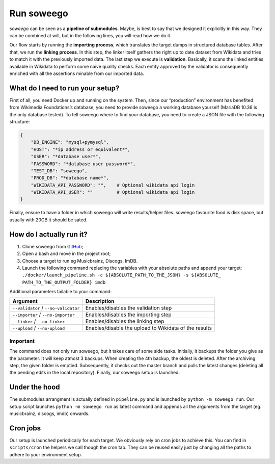 Run soweego
===========

*soweego* can be seen as a **pipeline of submodules**. Maybe, is best to
say that we designed it explicitly in this way. They can be combined at
will, but in the following lines, you will read how we do it.

Our flow starts by running the **importing process**, which translates
the target dumps in structured database tables. After that, we run the
**linking process**. In this step, the linker itself gathers the right
up to date dataset from Wikidata and tries to match it with the
previously imported data. The last step we execute is **validation**.
Basically, it scans the linked entities available in Wikidata to perform
some naive quality checks. Each entity approved by the validator is
consequently enriched with all the assertions minable from our imported
data.

What do I need to run your setup?
---------------------------------

First of all, you need Docker up and running on the system. Then, since
our “production” environment has benefited from Wikimedia Foundations’s
database, you need to provide soweego a working database yourself 
(MariaDB 10.36 is the only database tested). To tell soweego where
to find your database, you need to create a JSON file with the following
structure:

.. code:: json

   {
       "DB_ENGINE": "mysql+pymysql",
       "HOST": "*ip address or equivalent*",
       "USER": "*database user*",
       "PASSWORD": "*database user password*",
       "TEST_DB": "soweego",
       "PROD_DB": "*database name*",
       "WIKIDATA_API_PASSWORD": "",    # Optional wikidata api login
       "WIKIDATA_API_USER": ""         # Optional wikidata api login
   }

Finally, ensure to have a folder in which soweego will write
results/helper files. soweego favourite food is disk space, but usually
with 20GB it should be sated.

How do I actually run it?
-------------------------

1. Clone soweego from `GitHub <https://github.com/wikidata/soweego/>`__;
2. Open a bash and move in the project root;
3. Choose a target to run eg Musicbrainz, Discogs, ImDB.
4. Launch the following command replacing the variables with your
   absolute paths and append your target:
   ``./docker/launch_pipeline.sh -c ${ABSOLUTE_PATH_TO_THE_JSON} -s ${ABSOLUTE_ PATH_TO_THE_OUTPUT_FOLDER} imdb``

Additional parameters tailable to your command:

+-----------------------------------+-----------------------------------+
| Argument                          | Description                       |
+===================================+===================================+
| ``--validator`` /                 | Enables/disables the validation   |
| ``--no-validator``                | step                              |
+-----------------------------------+-----------------------------------+
| ``--importer`` /                  | Enables/disables the importing    |
| ``--no-importer``                 | step                              |
+-----------------------------------+-----------------------------------+
| ``--linker`` / ``--no-linker``    | Enables/disables the linking step |
+-----------------------------------+-----------------------------------+
| ``--upload`` / ``--no-upload``    | Enables/disable the upload to     |
|                                   | Wikidata of the results           |
+-----------------------------------+-----------------------------------+

Important
~~~~~~~~~

The command does not only run soweego, but it takes care of some side
tasks. Initially, it backups the folder you give as the parameter. It will keep atmost 3 backups.
When creating the 4th backup, the oldest
is deleted. After the archiving step, the given folder is emptied.
Subsequently, it checks out the master branch and pulls the latest
changes (deleting all the pending edits in the local repository).
Finally, our soweego setup is launched.

Under the hood
--------------

The submodules arrangment is actually defined in ``pipeline.py`` and is
launched by ``python -m soweego run``. Our setup script launches
``python -m soweego run`` as latest command and appends all the
arguments from the target (eg. musicbrainz, discogs, imdb) onwards.

Cron jobs
---------

Our setup is launched periodically for each target. We obviously rely on
cron jobs to achieve this. You can find in ``scripts/cron`` the helpers
we call though the cron tab. They can be reused easily just by changing
all the paths to adhere to your environment setup.
